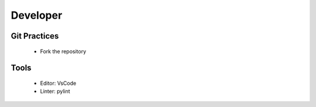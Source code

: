 
Developer
---------

Git Practices
=============

  - Fork the repository


Tools
=====

  - Editor: VsCode
  - Linter: pylint
